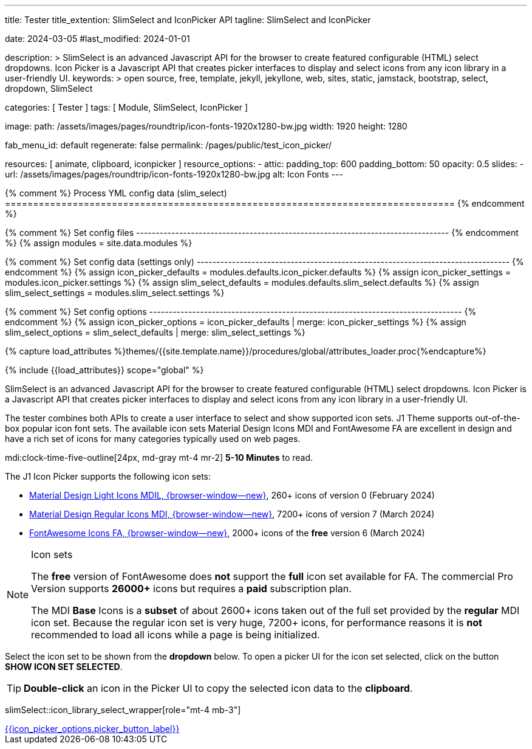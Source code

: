 ---
title:                                  Tester
title_extention:                        SlimSelect and IconPicker API
tagline:                                SlimSelect and IconPicker

date:                                   2024-03-05
#last_modified:                         2024-01-01

description: >
                                        SlimSelect is an advanced Javascript API for the browser to
                                        create featured configurable (HTML) select dropdowns. Icon
                                        Picker is a Javascript API that creates picker interfaces to
                                        display and select icons from any icon library in a user-friendly
                                        UI.
keywords: >
                                        open source, free, template, jekyll, jekyllone, web,
                                        sites, static, jamstack, bootstrap,
                                        select, dropdown, SlimSelect

categories:                             [ Tester ]
tags:                                   [ Module, SlimSelect, IconPicker ]

image:
  path:                                 /assets/images/pages/roundtrip/icon-fonts-1920x1280-bw.jpg
  width:                                1920
  height:                               1280

fab_menu_id:                            default
regenerate:                             false
permalink:                              /pages/public/test_icon_picker/

resources:                              [
                                          animate, clipboard,
                                          iconpicker
                                        ]
resource_options:
  - attic:
      padding_top:                      600
      padding_bottom:                   50
      opacity:                          0.5
      slides:
        - url:                          /assets/images/pages/roundtrip/icon-fonts-1920x1280-bw.jpg
          alt:                          Icon Fonts
---

// Page Initializer
// =============================================================================
// Enable the Liquid Preprocessor
:page-liquid:

{% comment %} Process YML config data (slim_select)
================================================================================ {% endcomment %}

{% comment %} Set config files
-------------------------------------------------------------------------------- {% endcomment %}
{% assign modules              = site.data.modules %}

{% comment %} Set config data (settings only)
-------------------------------------------------------------------------------- {% endcomment %}
{% assign icon_picker_defaults = modules.defaults.icon_picker.defaults %}
{% assign icon_picker_settings = modules.icon_picker.settings %}
{% assign slim_select_defaults = modules.defaults.slim_select.defaults %}
{% assign slim_select_settings = modules.slim_select.settings %}

{% comment %} Set config options
-------------------------------------------------------------------------------- {% endcomment %}
{% assign icon_picker_options  = icon_picker_defaults | merge: icon_picker_settings %}
{% assign slim_select_options  = slim_select_defaults | merge: slim_select_settings %}


// Set (local) page attributes here
// -----------------------------------------------------------------------------
// :page--attr:                         <attr-value>
:picker_button_id:                      {{icon_picker_options.picker_button_id}}
:picker_button_label:                   {{icon_picker_options.picker_button_label}}

//  Load Liquid procedures
// -----------------------------------------------------------------------------
{% capture load_attributes %}themes/{{site.template.name}}/procedures/global/attributes_loader.proc{%endcapture%}

// Load page attributes
// -----------------------------------------------------------------------------
{% include {{load_attributes}} scope="global" %}

// Page content
// ~~~~~~~~~~~~~~~~~~~~~~~~~~~~~~~~~~~~~~~~~~~~~~~~~~~~~~~~~~~~~~~~~~~~~~~~~~~~~
// See: https://github.com/brianvoe/slim-select
// See: https://slimselectjs.com/

// Include sub-documents (if any)
// -----------------------------------------------------------------------------
[role="dropcap"]
SlimSelect is an advanced Javascript API for the browser to create featured
configurable (HTML) select dropdowns. Icon Picker is a Javascript API that
creates picker interfaces to display and select icons from any icon library
in a user-friendly UI.

The tester combines both APIs to create a user interface to select and show
supported icon sets. J1 Theme supports out-of-the-box popular icon font sets.
The available icon sets Material Design Icons MDI and FontAwesome FA are excellent
in design and have a rich set of icons for many categories typically used on
web pages.

mdi:clock-time-five-outline[24px, md-gray mt-4 mr-2]
*5-10 Minutes* to read.

[role="mt-5"]
The J1 Icon Picker supports the following icon sets:

* link:{url-mdil--preview}[Material Design Light Icons MDIL,  {browser-window--new}], 260+ icons of version 0  (February 2024)
* link:{url-mdi--preview}[Material Design Regular Icons MDI,  {browser-window--new}], 7200+ icons of version 7 (March 2024)
* link:{url-fontawesome--free-preview}[FontAwesome Icons FA,  {browser-window--new}], 2000+ icons of the *free* version 6 (March 2024)

[role="mt-4"]
.Icon sets
[NOTE]
====
The *free* version of FontAwesome does *not* support the *full* icon set
available for FA. The commercial Pro Version supports *26000+* icons but
requires a *paid* subscription plan.

The MDI *Base* Icons is a *subset* of about 2600+ icons taken out of the
full set provided by the *regular* MDI icon set. Because the regular
icon set is very huge, 7200+ icons, for performance reasons it is *not*
recommended to load all icons while a page is being initialized.
====

[role="mt-4"]
Select the icon set to be shown from the *dropdown* below. To open a picker UI
for the icon set selected, click on the button *SHOW ICON SET SELECTED*.

[TIP]
====
*Double-click* an icon in the Picker UI to copy the selected icon data to the
*clipboard*.
====

// wrapper (div) placed for the <select> loaded by module slimSelect
slimSelect::icon_library_select_wrapper[role="mt-4 mb-3"]

// Button to open the picker UI for the selected icon set
++++
<div id="picker_button_wrapper" class="{{icon_picker_options.picker_button_wrapper_classes}}">
  <a id="{{iicon_picker_options.picker_button_id}}" href="#"
     class="{{icon_picker_options.picker_button_classes}}"
     aria-label="{{icon_picker_options.picker_button_label}}">
     <i class="mdi mdi-{{icon_picker_options.picker_button_icon}} mdi-2x mr-2"></i>
     {{icon_picker_options.picker_button_label}}
  </a>
</div>
++++

// ++++
// <script>
//   const logger    = log4javascript.getLogger('page.iconPicker');
//   const selectID  = 'icon_library';
// 
//   function init_select() {
//     // set initial select values
//     const select              = document.getElementById(selectID);
//     const icon_picker         = j1.adapter.iconPicker.icon_picker;
// 
//     var currentIconLibrary    = select.value;
//     var currentIconLibraryCss = select.options[select.selectedIndex].dataset.css;
// 
//     icon_picker.setOptions({
//       iconLibraries:          [currentIconLibrary + '.min.json'],
//       iconLibrariesCss:       [currentIconLibraryCss]
//     });
// 
//     // setup slimSelect events|iconPicker options
//     logger.info('\n' + 'slimSelect: setup events');
//     init_select_events();
//   } // END init_select()
// 
//   function init_select_events() {
//     const $slimSelect = j1.adapter.slimSelect.select.icon_library;
//     $slimSelect.events.afterClose = () => {
//       const icon_picker         = j1.adapter.iconPicker.icon_picker;
//       const select              = document.getElementById(selectID);
// 
//       var currentIconLibrary    = select.value;
//       var currentIconLibraryCss = select.options[select.selectedIndex].dataset.css;
// 
//       logger.debug('\n' + 'select: use current IconLibrary: ' + currentIconLibrary);
// 
//       // apply selection
//       currentIconLibrary        = select.value;
//       currentIconLibraryCss     = select.options[select.selectedIndex].dataset.css;
// 
//       icon_picker.setOptions({
//         iconLibraries:          [currentIconLibrary + '.min.json'],
//         iconLibrariesCss:       [currentIconLibraryCss]
//       });
//     }
//   } //END init_select_events()
// 
//   var dependencies_met_page_ready = setInterval(() => {
//     var pageState   = $('#content').css("display");
//     var pageVisible = (pageState == 'block') ? true : false;
//     var j1Finished  = (j1.getState() == 'finished') ? true : false;
// 
//     if (j1Finished && pageVisible) {
//       var dependencies_met_modules_ready = setInterval(() => {
//         var iconPickerFinished = (j1.adapter.iconPicker.getState() === 'finished') ? true: false;
//         var slimSelectFinished = (j1.adapter.slimSelect.getState() === 'finished') ? true: false;
// 
// //      if (iconPickerFinished && slimSelectFinished) {
//         if (slimSelectFinished) {
// 
//           // _this.setState('started');
//           // logger.debug('\n' + 'set module state to: ' + _this.getState());
//           logger.info('\n' + 'initializing page: started');
// 
//           // create|place button <div> element
//           //
//           var buttonHTML = '';
//           buttonHTML =  '<a id="icon_picker" href="#"';
//           buttonHTML += '  class="btn btn-info btn-flex btn-lg"';
//           buttonHTML += '  aria-label="Icon Picker">';
//           buttonHTML += '  <i class="mdi mdi-emoticon mdi-2x mr-2"></i>';
//           buttonHTML += '  Show Icons Selected';
//           buttonHTML += '</a>';
// 
//           var buttonDIV       = document.createElement('div');
//           buttonDIV.id        = "picker_button_wrapper";
//           buttonDIV.className = "{{icon_picker_options.picker_button_wrapper_classes}}";
//           buttonDIV.innerHTML = buttonHTML;
// 
//           document.getElementById('icon_library_select_wrapper').appendChild(buttonDIV);
// 
//           var dependencies_met_div_ready = setInterval (() => {
//             var divState            = $('#icon_picker').length;
//             var divReady            = (divState > 0) ? true : false;
//             var iconPickerFinished  = (j1.adapter.iconPicker.getState() === 'finished') ? true: false;
// 
//             if (divReady && iconPickerFinished) {
//               // setup initial slimSelect values|iconPicker options
//               init_select();
// 
//               clearInterval(dependencies_met_div_ready);
//             }
//           }, 10);
// 
//           // _this.setState('finished');
//           // logger.debug('\n' + 'state: ' + _this.getState());
//           logger.info('\n' + 'initializing page: finished');
// 
//           clearInterval(dependencies_met_modules_ready);
//         } // END if modules loaded
//       }, 10);
// 
//       logger.info('\n' + 'slimSelect: initializing finished');
// 
//       clearInterval(dependencies_met_page_ready);
//     } // END if page loaded
//   }, 10);
// </script>
// ++++
